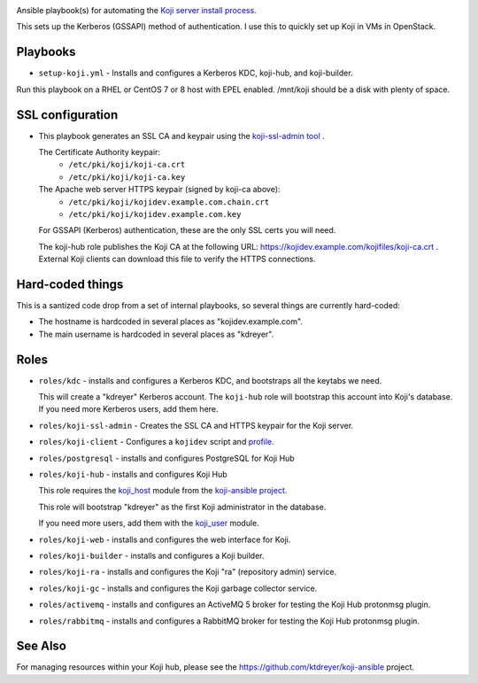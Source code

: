 .. image:: https://github.com/ktdreyer/koji-playbooks/workflows/tests/badge.svg
             :target: https://github.com/ktdreyer/koji-playbooks/actions

Ansible playbook(s) for automating the `Koji server install process
<https://docs.pagure.org/koji/server_howto/>`_.

This sets up the Kerberos (GSSAPI) method of authentication. I use this to
quickly set up Koji in VMs in OpenStack.

Playbooks
---------

* ``setup-koji.yml`` - Installs and configures a Kerberos KDC, koji-hub, and
  koji-builder.

Run this playbook on a RHEL or CentOS 7 or 8 host with EPEL enabled. /mnt/koji
should be a disk with plenty of space.

SSL configuration
-----------------

* This playbook generates an SSL CA and keypair using the `koji-ssl-admin tool
  <https://pagure.io/koji-tools/blob/master/f/src/bin/koji-ssl-admin>`_ .

  The Certificate Authority keypair:
    * ``/etc/pki/koji/koji-ca.crt``
    * ``/etc/pki/koji/koji-ca.key``

  The Apache web server HTTPS keypair (signed by koji-ca above):
    * ``/etc/pki/koji/kojidev.example.com.chain.crt``
    * ``/etc/pki/koji/kojidev.example.com.key``

  For GSSAPI (Kerberos) authentication, these are the only SSL certs you will
  need.

  The koji-hub role publishes the Koji CA at the following URL:
  https://kojidev.example.com/kojifiles/koji-ca.crt . External Koji clients
  can download this file to verify the HTTPS connections.

Hard-coded things
-----------------

This is a santized code drop from a set of internal playbooks, so several
things are currently hard-coded:

* The hostname is hardcoded in several places as "kojidev.example.com".

* The main username is hardcoded in several places as "kdreyer".


Roles
-----

* ``roles/kdc`` - installs and configures a Kerberos KDC, and bootstraps all
  the keytabs we need.

  This will create a "kdreyer" Kerberos account. The ``koji-hub`` role will
  bootstrap this account into Koji's database. If you need more Kerberos
  users, add them here.

* ``roles/koji-ssl-admin`` - Creates the SSL CA and HTTPS keypair for the Koji
  server.

* ``roles/koji-client`` - Configures a ``kojidev`` script and `profile
  <https://docs.pagure.org/koji/profiles/>`_.

* ``roles/postgresql`` - installs and configures PostgreSQL for Koji Hub

* ``roles/koji-hub`` - installs and configures Koji Hub

  This role requires the `koji_host
  <https://github.com/ktdreyer/koji-ansible/blob/master/library/koji_host.py>`_
  module from the `koji-ansible project
  <https://github.com/ktdreyer/koji-ansible>`_.

  This role will bootstrap "kdreyer" as the first Koji administrator in the
  database.

  If you need more users, add them with the `koji_user
  <https://github.com/ktdreyer/koji-ansible/blob/master/library/koji_user.py>`_
  module.

* ``roles/koji-web`` - installs and configures the web interface for Koji.

* ``roles/koji-builder`` - installs and configures a Koji builder.

* ``roles/koji-ra`` - installs and configures the Koji "ra" (repository admin)
  service.

* ``roles/koji-gc`` - installs and configures the Koji garbage collector
  service.

* ``roles/activemq`` - installs and configures an ActiveMQ 5 broker for testing
  the Koji Hub protonmsg plugin.

* ``roles/rabbitmq`` - installs and configures a RabbitMQ broker for testing
  the Koji Hub protonmsg plugin.

See Also
--------

For managing resources within your Koji hub, please see the
https://github.com/ktdreyer/koji-ansible project.
